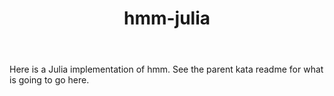 #+TITLE: hmm-julia

Here is a Julia implementation of hmm. See the parent kata readme for what is
going to go here.
